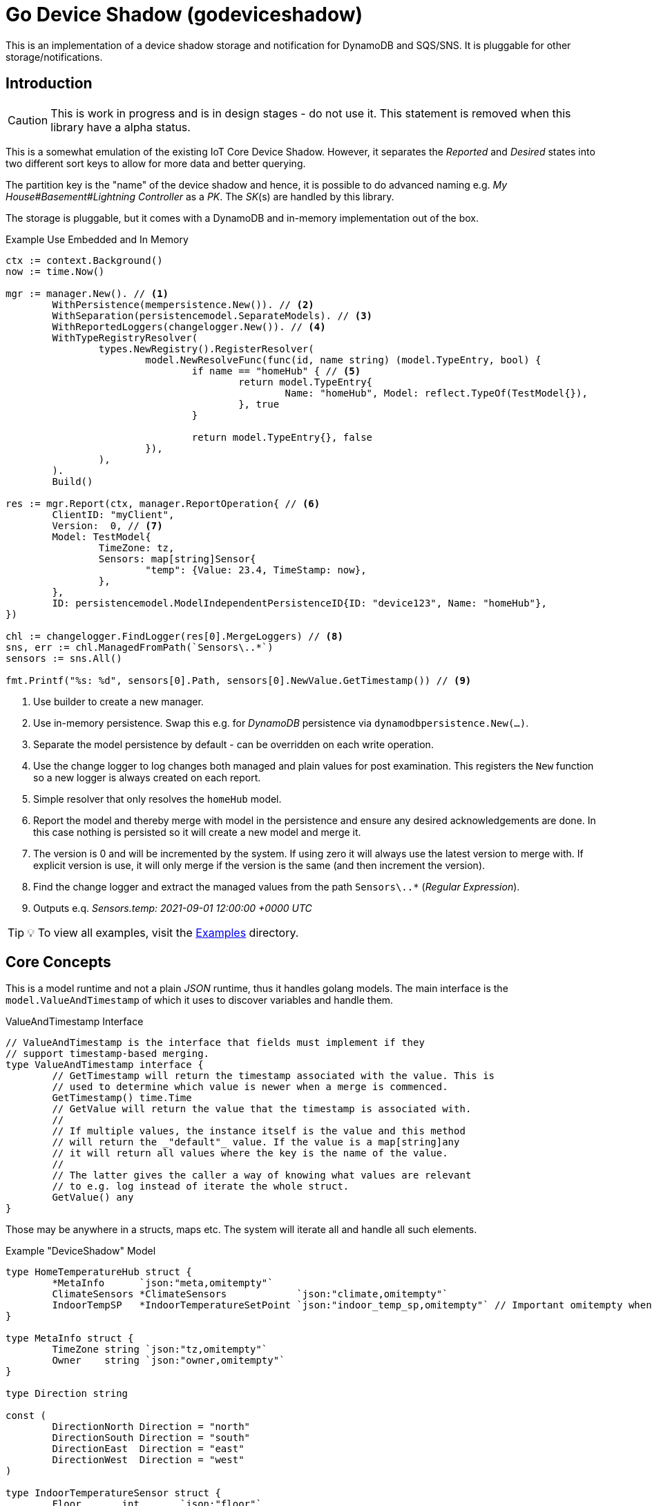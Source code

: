 = Go Device Shadow (godeviceshadow)
This is an implementation of a device shadow storage and notification for DynamoDB and SQS/SNS. It is pluggable for other storage/notifications.

== Introduction

CAUTION: This is work in progress and is in design stages - do not use it. This statement is removed when this library have a alpha status.

This is a somewhat emulation of the existing IoT Core Device Shadow. However, it separates the _Reported_ and _Desired_ states into two different sort keys to allow for more data and better querying.

The partition key is the "name" of the device shadow and hence, it is possible to do advanced naming e.g. _My House#Basement#Lightning Controller_ as a _PK_. The _SK_(s) are handled by this library.

The storage is pluggable, but it comes with a DynamoDB and in-memory implementation out of the box.

.Example Use Embedded and In Memory 
[source,go]
----
ctx := context.Background()
now := time.Now()

mgr := manager.New(). // <1>
	WithPersistence(mempersistence.New()). // <2>
	WithSeparation(persistencemodel.SeparateModels). // <3>
	WithReportedLoggers(changelogger.New()). // <4>
	WithTypeRegistryResolver(
		types.NewRegistry().RegisterResolver(
			model.NewResolveFunc(func(id, name string) (model.TypeEntry, bool) {
				if name == "homeHub" { // <5>
					return model.TypeEntry{
						Name: "homeHub", Model: reflect.TypeOf(TestModel{}),
					}, true
				}

				return model.TypeEntry{}, false
			}),
		),
	).
	Build()

res := mgr.Report(ctx, manager.ReportOperation{ // <6>
	ClientID: "myClient",
	Version:  0, // <7>
	Model: TestModel{
		TimeZone: tz,
		Sensors: map[string]Sensor{
			"temp": {Value: 23.4, TimeStamp: now},
		},
	},
	ID: persistencemodel.ModelIndependentPersistenceID{ID: "device123", Name: "homeHub"},
})

chl := changelogger.FindLogger(res[0].MergeLoggers) // <8>
sns, err := chl.ManagedFromPath(`Sensors\..*`)
sensors := sns.All()

fmt.Printf("%s: %d", sensors[0].Path, sensors[0].NewValue.GetTimestamp()) // <9>
----
<1> Use builder to create a new manager.
<2> Use in-memory persistence. Swap this e.g. for _DynamoDB_ persistence via `dynamodbpersistence.New(...)`.
<3> Separate the model persistence by default - can be overridden on each write operation.
<4> Use the change logger to log changes both managed and plain values for post examination. This registers the `New` function so a new logger is always created on each report.
<5> Simple resolver that only resolves the `homeHub` model.
<6> Report the model and thereby merge with model in the persistence and ensure any desired acknowledgements are done. In this case nothing is persisted so it will create a new model and merge it.
<7> The version is 0 and will be incremented by the system. If using zero it will always use the latest version to merge with. If explicit version is use, it will only merge if the version is the same (and then increment the version).
<8> Find the change logger and extract the managed values from the path `Sensors\..*` (_Regular Expression_).
<9> Outputs e.q. _Sensors.temp: 2021-09-01 12:00:00 +0000 UTC_

TIP: 💡 To view all examples, visit the https://github.com/mariotoffia/godeviceshadow/tree/main/examples[Examples] directory.

== Core Concepts

This is a model runtime and not a plain _JSON_ runtime, thus it handles golang models. The main interface is the `model.ValueAndTimestamp` of which it uses to discover variables and handle them.

ValueAndTimestamp Interface
[source,go]
----
// ValueAndTimestamp is the interface that fields must implement if they
// support timestamp-based merging.
type ValueAndTimestamp interface {
	// GetTimestamp will return the timestamp associated with the value. This is
	// used to determine which value is newer when a merge is commenced.
	GetTimestamp() time.Time
	// GetValue will return the value that the timestamp is associated with.
	//
	// If multiple values, the instance itself is the value and this method
	// will return the _"default"_ value. If the value is a map[string]any
	// it will return all values where the key is the name of the value.
	//
	// The latter gives the caller a way of knowing what values are relevant
	// to e.g. log instead of iterate the whole struct.
	GetValue() any
}
----

Those may be anywhere in a structs, maps etc. The system will iterate all and handle all such elements.

.Example "DeviceShadow" Model
[source,go]
----
type HomeTemperatureHub struct {
	*MetaInfo      `json:"meta,omitempty"`
	ClimateSensors *ClimateSensors            `json:"climate,omitempty"`
	IndoorTempSP   *IndoorTemperatureSetPoint `json:"indoor_temp_sp,omitempty"` // Important omitempty when used in desired
}

type MetaInfo struct {
	TimeZone string `json:"tz,omitempty"`
	Owner    string `json:"owner,omitempty"`
}

type Direction string

const (
	DirectionNorth Direction = "north"
	DirectionSouth Direction = "south"
	DirectionEast  Direction = "east"
	DirectionWest  Direction = "west"
)

type IndoorTemperatureSensor struct {
	Floor       int       `json:"floor"`
	Direction   Direction `json:"direction"`
	Temperature float64   `json:"t"`
	Humidity    float64   `json:"h"`
	UpdatedAt   time.Time `json:"ts"`
}

func (idt *IndoorTemperatureSensor) GetTimestamp() time.Time {
	return idt.UpdatedAt
}

func (idt *IndoorTemperatureSensor) GetValue() any {
	return map[string]any{ // <1>
		"floor":       idt.Floor,
		"direction":   idt.Direction,
		"temperature": idt.Temperature,
		"humidity":    idt.Humidity,
	}
}

type OutdoorTemperatureSensor struct {
	Direction   Direction `json:"direction"`
	Temperature float64   `json:"t"`
	Humidity    float64   `json:"h"`
	UpdatedAt   time.Time `json:"ts"`
}

func (ots *OutdoorTemperatureSensor) GetTimestamp() time.Time {
	return ots.UpdatedAt // <2>
}

func (ots *OutdoorTemperatureSensor) GetValue() any {
	return map[string]any{
		"direction":   ots.Direction,
		"temperature": ots.Temperature,
		"humidity":    ots.Humidity,
	}
}

type IndoorTemperatureSetPoint struct {
	SetPoint  float64   `json:"sp"`
	UpdatedAt time.Time `json:"ts"`
}

func (sp *IndoorTemperatureSetPoint) GetTimestamp() time.Time {
	return sp.UpdatedAt
}

func (sp *IndoorTemperatureSetPoint) GetValue() any {
	return sp.SetPoint
}

type ClimateSensors struct {
	Outdoor map[string]OutdoorTemperatureSensor `json:"outdoor,omitempty"`
	Indoor  map[string]IndoorTemperatureSensor  `json:"indoor,omitempty"`
}
----
<1> When map, it will check all values to determine if any value change has occurred, otherwise just return a plain value.
<2> This is the timestamp it will use to determine if the value is newer or older (or same).

== Device Shadow Layout

The device shadow is rather alike the IoT Core Device Shadow but with a few differences. It can split the _Reported_ and _Desired_ states into two different sort keys to allow for more data and better querying. It will not provide with any diff inside the shadow itself. Instead this is reported when a change has been made to the reported/desired shadow as both old, new and diff.

=== Loggers

There is a pluggable logger architecture to allow for multiple loggers to participate in report diff or desired diffs. This allows for e.g. output the changes or to store added/changed values in _Amazon Aurora DSQL_, _Time-Stream_ or similar storage. Loggers may interact with "plain" elements such as simple string or the "managed" (those who implements the `model.ValueAndTimestamp` interface).

=== Notifications

When a shadow is updated, a notification can be sent to listeners. This is done by the notification implementation. 

Each target registration specifies what type of plugin (e.g. SQS), attributes such as the queue name, topic name, etc.

In addition the attributes specifies what type of events to listen for:
* Report, Desired or Both
* Regexp for PK and SK combined with a'#' separator.
* Old, New, Diff (or any combination of these)

The registrations are stored as _JSON_ with the event lambda itself (for dynamodb stream). 


== Client SDK

=== Deviations

There are many deviations from the IoT Core Device Shadow. One of the most prominent is the notion of the device shadow _MODEL_. It will be replaced in full every time a write is done.

=== Timestamps

The timestamps on the items in the device shadow is completely different than for the IoT Core Device Shadow. The timestamps a _RFC3339_ timestamp (but since it uses the interface, they may be anything). The _RFC3339_ timestamp may be used when the tz may differ between the different items.

The value and timestamp is clumped together and is accessed via `ValueAndTimestamp` _interface_. The underlying struct may be anything. Each item that you want to make the client handle timestamps for must implement this interface.

.Example Model
[source,go]
----
type SensorValue struct {
  ValueAndTimestamp
  Timestamp time.Time `json:"timestamp"` // <1>
  Value any `json:"value"` // <2>
}

type Building struct {
  Controller Controller `json:"controller"`
}

type Controller struct {
  ID string `json:"id"`
  Serial string `json:"serial"`
  Brand string `json:"brand,omitempty"`
  Circuits map[int]Circuit `json:"circuits,omitempty"`
}

type Circuit struct {
   Senors map[string]SensorValue `json:"sensors,omitempty"` // <3>
}
----
<1> This is the timestamp that the sensor value was read for this example, it is possible to have many different types as long as it implements the `ValueAndTimestamp` interface.
<2> For this sensor we decided the use _RFC3339_ timestamp for user readability (not efficient though). If unix timestamp use `UnixTimestamp32` or for (64 bit `UnixTimestamp64` nano resolution) instead.
<3> Here all sensor values are stored as a map with the sensor name as the key and the value as the value. The value is a struct that implements the `ValueAndTimestamp` interface. The system only handles timestamps for a certain value and ignores the rest.

=== Creating or Updating the Device Shadow
When writing to the device shadow, for example _Report_, the _SDK_ will read the whole document and marshal it to the registered model. For example `Building` it will iterate all the fields and check if they implement the `ValueAndTimestamp` interface. If they do, it will use it to check if the client model is newer than the device shadow model. If it is, the client model value will be kept, if older, the device shadow model value will be copied to the client model.

If any field is missing in the client model but present in the shadow model, it will be added to the client model. If any field is present in the client model but not in the shadow model, it will be kept (se _Deleting an Element_ for the options).

When done it will write the loaded it back conditionally on version and increment the version (atomically). This is done with an updated timestamp of `time.Now.UTC().UnixNano()`. If the client supplied a `ClientToken` string, it will be added to the shadow as well.

On conflict, the client will read the shadow again and redo the merge and write it back again. After _n_ times it will give up and return an conflict error.

=== Deleting an Element

When iterating merging the structures there are two modes:  _ClientIsMaster_ and  _ServerIsMaster_.

When _ClientIsMaster_ it will just check elements that are timestamped and exists on both models. If the server model value is newer, the value will be copied to the client model. Otherwise the client model will be kept as is.

If the _ServerIsMaster_ mode it will not allow the client to delete any property only, add, update or keep values are possible.

In both modes, all values that do not implement `ValueAndTimestamp` are just used as is on the client model to write the device shadow (i.e. always overwritten without any timestamp handling).

When _ServerIsMaster_ it is not possible to delete elements only add and updates are possible from the client model.

=== Desired State

This is a separate sort key and must match a _Reported_ sort key name. This is to denote the desired state and when the client wants to report a state it may also include that the _SDK_ shall load the desired state and clear it when the desired state value are the same as reported.

In this case it will need to do this in a transaction since it is two different sort keys. For DynamoDB this is done using the transaction _API_.

It is possible for a client to state that it should ignore the desired state and only report the reported state. This is done by setting the _IgnoreDesiredState_ mode instead of the default _UseDesiredState_ mode when doing reporting.